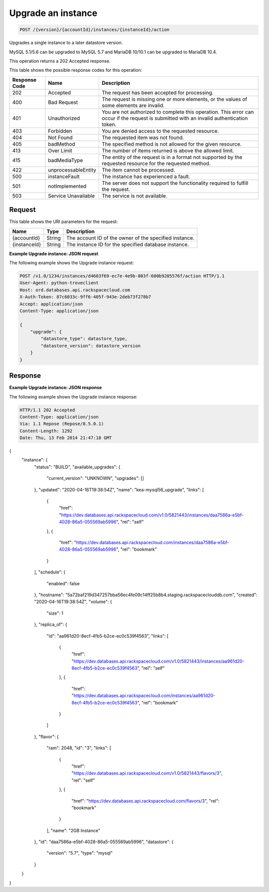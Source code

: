 
.. _post-upgrade-version-accountid-instances-instanceid-action:

Upgrade an instance
~~~~~~~~~~~~~~~~~~~~~~~~~~~~~~~~

.. code::

    POST /{version}/{accountId}/instances/{instanceId}/action

Upgrades a single instance to a later datastore version.

MySQL 5.1/5.6 can be upgraded to MySQL 5.7 and MariaDB 10/10.1 can be upgraded to MariaDB 10.4.

This operation returns a 202 Accepted response.

This table shows the possible response codes for this operation:

+--------------------------+-------------------------+-------------------------+
|Response Code             |Name                     |Description              |
+==========================+=========================+=========================+
|202                       |Accepted                 |The request has been     |
|                          |                         |accepted for processing. |
+--------------------------+-------------------------+-------------------------+
|400                       |Bad Request              |The request is missing   |
|                          |                         |one or more elements, or |
|                          |                         |the values of some       |
|                          |                         |elements are invalid.    |
+--------------------------+-------------------------+-------------------------+
|401                       |Unauthorized             |You are not authorized   |
|                          |                         |to complete this         |
|                          |                         |operation. This error    |
|                          |                         |can occur if the request |
|                          |                         |is submitted with an     |
|                          |                         |invalid authentication   |
|                          |                         |token.                   |
+--------------------------+-------------------------+-------------------------+
|403                       |Forbidden                |You are denied access to |
|                          |                         |the requested resource.  |
+--------------------------+-------------------------+-------------------------+
|404                       |Not Found                |The requested item was   |
|                          |                         |not found.               |
+--------------------------+-------------------------+-------------------------+
|405                       |badMethod                |The specified method is  |
|                          |                         |not allowed for the      |
|                          |                         |given resource.          |
+--------------------------+-------------------------+-------------------------+
|413                       |Over Limit               |The number of items      |
|                          |                         |returned is above the    |
|                          |                         |allowed limit.           |
+--------------------------+-------------------------+-------------------------+
|415                       |badMediaType             |The entity of the        |
|                          |                         |request is in a format   |
|                          |                         |not supported by the     |
|                          |                         |requested resource for   |
|                          |                         |the requested method.    |
+--------------------------+-------------------------+-------------------------+
|422                       |unprocessableEntity      |The item cannot be       |
|                          |                         |processed.               |
+--------------------------+-------------------------+-------------------------+
|500                       |instanceFault            |The instance has         |
|                          |                         |experienced a fault.     |
+--------------------------+-------------------------+-------------------------+
|501                       |notImplemented           |The server does not      |
|                          |                         |support the              |
|                          |                         |functionality required   |
|                          |                         |to fulfill the request.  |
+--------------------------+-------------------------+-------------------------+
|503                       |Service Unavailable      |The service is not       |
|                          |                         |available.               |
+--------------------------+-------------------------+-------------------------+

Request
-------

This table shows the URI parameters for the request:

+--------------------------+-------------------------+-------------------------+
|Name                      |Type                     |Description              |
+==========================+=========================+=========================+
|{accountId}               |String                   |The account ID of the    |
|                          |                         |owner of the specified   |
|                          |                         |instance.                |
+--------------------------+-------------------------+-------------------------+
|{instanceId}              |String                   |The instance ID for the  |
|                          |                         |specified database       |
|                          |                         |instance.                |
+--------------------------+-------------------------+-------------------------+

**Example Upgrade instance: JSON request**

The following example shows the Upgrade instance request:

.. code::

   POST /v1.0/1234/instances/d4603f69-ec7e-4e9b-803f-600b9205576f/action HTTP/1.1
   User-Agent: python-troveclient
   Host: ord.databases.api.rackspacecloud.com
   X-Auth-Token: 87c6033c-9ff6-405f-943e-2deb73f278b7
   Accept: application/json
   Content-Type: application/json

   {
       "upgrade": {
           "datastore_type": datastore_type,
           "datastore_version": datastore_version
       }
   }

Response
--------

**Example Upgrade instance: JSON response**

The following example shows the Upgrade instance response:

.. code::

   HTTP/1.1 202 Accepted
   Content-Type: application/json
   Via: 1.1 Repose (Repose/8.5.0.1)
   Content-Length: 1292
   Date: Thu, 13 Feb 2014 21:47:18 GMT

{
    "instance": {
        "status": "BUILD",
        "available_upgrades": {
            "current_version": "UNKNOWN",
            "upgrades": []
        },
        "updated": "2020-04-16T19:38:54Z",
        "name": "kea-mysql56_upgrade",
        "links": [
            {
                "href": "https://dev.databases.api.rackspacecloud.com/v1.0/5821443/instances/daa7586a-e5bf-4028-86a5-055569ab5996",
                "rel": "self"
            },
            {
                "href": "https://dev.databases.api.rackspacecloud.com/instances/daa7586a-e5bf-4028-86a5-055569ab5996",
                "rel": "bookmark"
            }
        ],
        "schedule": {
            "enabled": false
        },
        "hostname": "5a72baf219d347257bba56ec4fe09c14ff25b8b4.staging.rackspaceclouddb.com",
        "created": "2020-04-16T19:38:54Z",
        "volume": {
            "size": 1
        },
        "replica_of": {
            "id": "aa961d20-8ecf-4fb5-b2ce-ec0c539f4563",
            "links": [
                {
                    "href": "https://dev.databases.api.rackspacecloud.com/v1.0/5821443/instances/aa961d20-8ecf-4fb5-b2ce-ec0c539f4563",
                    "rel": "self"
                },
                {
                    "href": "https://dev.databases.api.rackspacecloud.com/instances/aa961d20-8ecf-4fb5-b2ce-ec0c539f4563",
                    "rel": "bookmark"
                }
            ]
        },
        "flavor": {
            "ram": 2048,
            "id": "3",
            "links": [
                {
                    "href": "https://dev.databases.api.rackspacecloud.com/v1.0/5821443/flavors/3",
                    "rel": "self"
                },
                {
                    "href": "https://dev.databases.api.rackspacecloud.com/flavors/3",
                    "rel": "bookmark"
                }
            ],
            "name": "2GB Instance"
        },
        "id": "daa7586a-e5bf-4028-86a5-055569ab5996",
        "datastore": {
            "version": "5.7",
            "type": "mysql"
        }
    }
}
